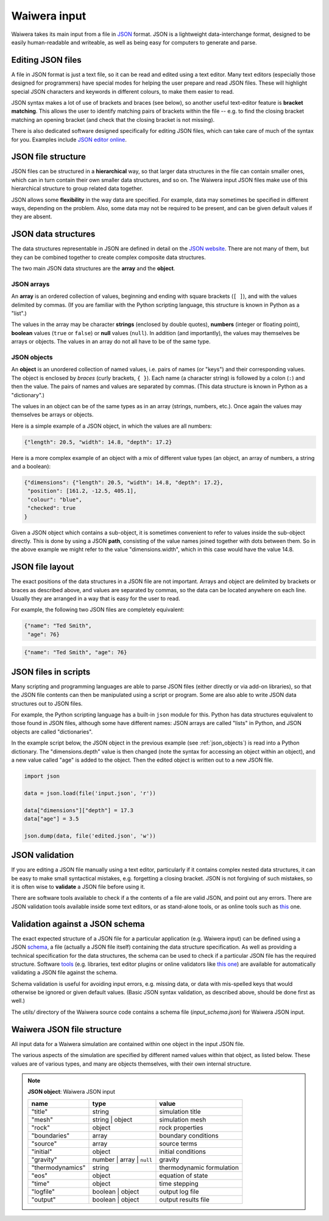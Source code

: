 .. index:: Waiwera; input, input

.. _waiwera_input:

*************
Waiwera input
*************

Waiwera takes its main input from a file in `JSON <https://www.json.org/>`_ format. JSON is a lightweight data-interchange format, designed to be easily human-readable and writeable, as well as being easy for computers to generate and parse.

.. index:: JSON
.. index:: JSON; editing

Editing JSON files
==================

A file in JSON format is just a text file, so it can be read and edited using a text editor. Many text editors (especially those designed for programmers) have special modes for helping the user prepare and read JSON files. These will highlight special JSON characters and keywords in different colours, to make them easier to read.

JSON syntax makes a lot of use of brackets and braces (see below), so another useful text-editor feature is **bracket matching**. This allows the user to identify matching pairs of brackets within the file -- e.g. to find the closing bracket matching an opening bracket (and check that the closing bracket is not missing).

There is also dedicated software designed specifically for editing JSON files, which can take care of much of the syntax for you. Examples include `JSON editor online <https://jsoneditoronline.org/>`_.

.. index:: JSON; structure

JSON file structure
===================

JSON files can be structured in a **hierarchical** way, so that larger data structures in the file can contain smaller ones, which can in turn contain their own smaller data structures, and so on. The Waiwera input JSON files make use of this hierarchical structure to group related data together.

JSON allows some **flexibility** in the way data are specified. For example, data may sometimes be specified in different ways, depending on the problem. Also, some data may not be required to be present, and can be given default values if they are absent.

.. index:: JSON; data structures
.. _json_data_structures:

JSON data structures
====================

The data structures representable in JSON are defined in detail on the `JSON website <https://www.json.org/>`_. There are not many of them, but they can be combined together to create complex composite data structures.

The two main JSON data structures are the **array** and the **object**.

.. index:: JSON; arrays

JSON arrays
-----------

An **array** is an ordered collection of values, beginning and ending with square brackets (``[ ]``), and with the values delimited by commas. (If you are familiar with the Python scripting language, this structure is known in Python as a "list".)

.. index:: JSON; strings, JSON; numbers, JSON; boolean, JSON; null

The values in the array may be character **strings** (enclosed by double quotes), **numbers** (integer or floating point), **boolean** values (``true`` or ``false``) or **null** values (``null``). In addition (and importantly), the values may themselves be arrays or objects. The values in an array do not all have to be of the same type.

.. index:: JSON; objects
.. _json_objects:

JSON objects
------------

An **object** is an unordered collection of named values, i.e. pairs of names (or "keys") and their corresponding values. The object is enclosed by `braces` (curly brackets, ``{ }``). Each name (a character string) is followed by a colon (``:``) and then the value. The pairs of names and values are separated by commas. (This data structure is known in Python as a "dictionary".)

The values in an object can be of the same types as in an array (strings, numbers, etc.). Once again the values may themselves be arrays or objects.

Here is a simple example of a JSON object, in which the values are all numbers:

.. code-block:: json

  {"length": 20.5, "width": 14.8, "depth": 17.2}

Here is a more complex example of an object with a mix of different value types (an object, an array of numbers, a string and a boolean):

.. code-block:: json

  {"dimensions": {"length": 20.5, "width": 14.8, "depth": 17.2},
   "position": [161.2, -12.5, 405.1],
   "colour": "blue",
   "checked": true
  }

Given a JSON object which contains a sub-object, it is sometimes convenient to refer to values inside the sub-object directly. This is done by using a JSON **path**, consisting of the value names joined together with dots between them. So in the above example we might refer to the value "dimensions.width", which in this case would have the value 14.8.

.. index:: JSON; layout

JSON file layout
================

The exact positions of the data structures in a JSON file are not important. Arrays and object are delimited by brackets or braces as described above, and values are separated by commas, so the data can be located anywhere on each line. Usually they are arranged in a way that is easy for the user to read.

For example, the following two JSON files are completely equivalent:

.. code-block:: json

   {"name": "Ted Smith",
    "age": 76}

.. code-block:: json

   {"name": "Ted Smith", "age": 76}

.. index:: JSON; scripting

JSON files in scripts
=====================

Many scripting and programming languages are able to parse JSON files (either directly or via add-on libraries), so that the JSON file contents can then be manipulated using a script or program. Some are also able to write JSON data structures out to JSON files.

For example, the Python scripting language has a built-in ``json`` module for this. Python has data structures equivalent to those found in JSON files, although some have different names: JSON arrays are called "lists" in Python, and JSON objects are called "dictionaries".

In the example script below, the JSON object in the previous example (see :ref:`json_objects`) is read into a Python dictionary. The "dimensions.depth" value is then changed (note the syntax for accessing an object within an object), and a new value called "age" is added to the object. Then the edited object is written out to a new JSON file.

.. code-block:: python

   import json

   data = json.load(file('input.json', 'r'))

   data["dimensions"]["depth"] = 17.3
   data["age"] = 3.5

   json.dump(data, file('edited.json', 'w'))

.. index:: JSON; validation

JSON validation
===============

If you are editing a JSON file manually using a text editor, particularly if it contains complex nested data structures, it can be easy to make small syntactical mistakes, e.g. forgetting a closing bracket. JSON is not forgiving of such mistakes, so it is often wise to **validate** a JSON file before using it.

There are software tools available to check if a the contents of a file are valid JSON, and point out any errors. There are JSON validation tools available inside some text editors, or as stand-alone tools, or as online tools such as `this <https://jsonlint.com/>`_ one.

.. index:: JSON; schema

Validation against a JSON schema
================================

The exact expected structure of a JSON file for a particular application (e.g. Waiwera input) can be defined using a JSON `schema <http://json-schema.org/>`_, a file (actually a JSON file itself) containing the data structure specification. As well as providing a technical specification for the data structures, the schema can be used to check if a particular JSON file has the required structure. Software `tools <http://json-schema.org/implementations.html>`_ (e.g. libraries, text editor plugins or online validators like `this one <https://jsonschemalint.com>`_) are available for automatically validating a JSON file against the schema.

Schema validation is useful for avoiding input errors, e.g. missing data, or data with mis-spelled keys that would otherwise be ignored or given default values. (Basic JSON syntax validation, as described above, should be done first as well.)

The `utils/` directory of the Waiwera source code contains a schema file (`input_schema.json`) for Waiwera JSON input.

.. index:: Waiwera; JSON file structure

Waiwera JSON file structure
===========================

All input data for a Waiwera simulation are contained within one object in the input JSON file.

The various aspects of the simulation are specified by different named values within that object, as listed below. These values are of various types, and many are objects themselves, with their own internal structure.

.. note::

   **JSON object**: Waiwera JSON input

   +-----------------+-----------------+--------------------------+
   |**name**         |**type**         |**value**                 |
   +-----------------+-----------------+--------------------------+
   |"title"          |string           |simulation title          |
   +-----------------+-----------------+--------------------------+
   |"mesh"           |string | object  |simulation mesh           |
   |                 |                 |                          |
   +-----------------+-----------------+--------------------------+
   |"rock"           |object           |rock properties           |
   +-----------------+-----------------+--------------------------+
   |"boundaries"     |array            |boundary conditions       |
   +-----------------+-----------------+--------------------------+
   |"source"         |array            |source terms              |
   +-----------------+-----------------+--------------------------+
   |"initial"        |object           |initial conditions        |
   +-----------------+-----------------+--------------------------+
   |"gravity"        |number | array | |gravity                   |
   |                 |``null``         |                          |
   +-----------------+-----------------+--------------------------+
   |"thermodynamics" |string           |thermodynamic formulation |
   |                 |                 |                          |
   +-----------------+-----------------+--------------------------+
   |"eos"            |object           |equation of state         |
   +-----------------+-----------------+--------------------------+
   |"time"           |object           |time stepping             |
   +-----------------+-----------------+--------------------------+
   |"logfile"        |boolean | object |output log file           |
   +-----------------+-----------------+--------------------------+
   |"output"         |boolean | object |output results file       |
   +-----------------+-----------------+--------------------------+

.. index:: JSON; schema
